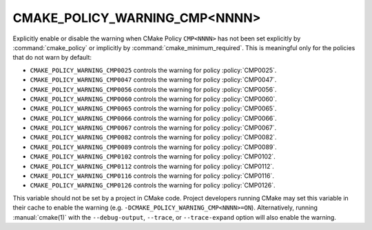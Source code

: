 CMAKE_POLICY_WARNING_CMP<NNNN>
------------------------------

Explicitly enable or disable the warning when CMake Policy ``CMP<NNNN>``
has not been set explicitly by :command:`cmake_policy` or implicitly
by :command:`cmake_minimum_required`. This is meaningful
only for the policies that do not warn by default:

* ``CMAKE_POLICY_WARNING_CMP0025`` controls the warning for
  policy :policy:`CMP0025`.
* ``CMAKE_POLICY_WARNING_CMP0047`` controls the warning for
  policy :policy:`CMP0047`.
* ``CMAKE_POLICY_WARNING_CMP0056`` controls the warning for
  policy :policy:`CMP0056`.
* ``CMAKE_POLICY_WARNING_CMP0060`` controls the warning for
  policy :policy:`CMP0060`.
* ``CMAKE_POLICY_WARNING_CMP0065`` controls the warning for
  policy :policy:`CMP0065`.
* ``CMAKE_POLICY_WARNING_CMP0066`` controls the warning for
  policy :policy:`CMP0066`.
* ``CMAKE_POLICY_WARNING_CMP0067`` controls the warning for
  policy :policy:`CMP0067`.
* ``CMAKE_POLICY_WARNING_CMP0082`` controls the warning for
  policy :policy:`CMP0082`.
* ``CMAKE_POLICY_WARNING_CMP0089`` controls the warning for
  policy :policy:`CMP0089`.
* ``CMAKE_POLICY_WARNING_CMP0102`` controls the warning for
  policy :policy:`CMP0102`.
* ``CMAKE_POLICY_WARNING_CMP0112`` controls the warning for
  policy :policy:`CMP0112`.
* ``CMAKE_POLICY_WARNING_CMP0116`` controls the warning for
  policy :policy:`CMP0116`.
* ``CMAKE_POLICY_WARNING_CMP0126`` controls the warning for
  policy :policy:`CMP0126`.

This variable should not be set by a project in CMake code.  Project
developers running CMake may set this variable in their cache to
enable the warning (e.g. ``-DCMAKE_POLICY_WARNING_CMP<NNNN>=ON``).
Alternatively, running :manual:`cmake(1)` with the ``--debug-output``,
``--trace``, or ``--trace-expand`` option will also enable the warning.
